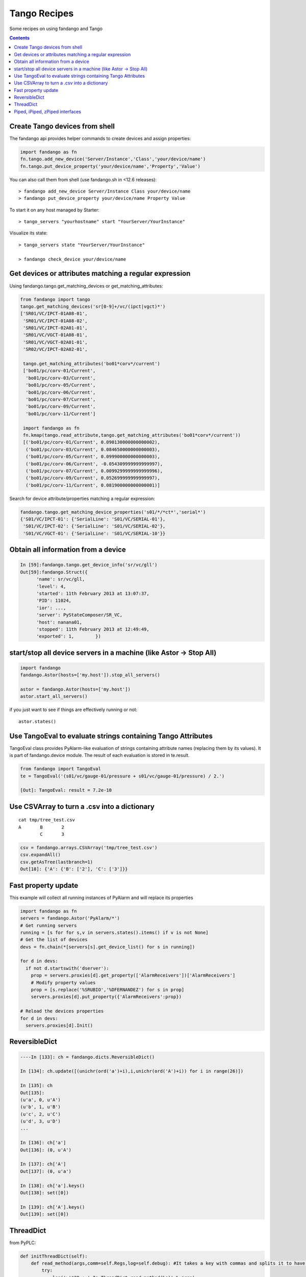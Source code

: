 =============
Tango Recipes
=============

Some recipes on using fandango and Tango

.. contents::

Create Tango devices from shell
===============================

The fandango api provides helper commands to create devices and assign properties:

.. code:: python

  import fandango as fn
  fn.tango.add_new_device('Server/Instance','Class','your/device/name')
  fn.tango.put_device_property('your/device/name','Property','Value')


You can also call them from shell (use fandango.sh in <12.6 releases)::

  > fandango add_new_device Server/Instance Class your/device/name
  > fandango put_device_property your/device/name Property Value


To start it on any host managed by Starter::

  > tango_servers "yourhostname" start "YourServer/YourInstance"
  
Visualize its state::

  > tango_servers state "YourServer/YourInstance"
  
  > fandango check_device your/device/name


Get devices or attributes matching a regular expression
=======================================================

Using fandango.tango.get_matching_devices or get_matching_attributes:

.. code:: python

  from fandango import tango
  tango.get_matching_devices('sr[0-9]+/vc/(ipct|vgct)*')
  ['SR01/VC/IPCT-01A08-01',
   'SR01/VC/IPCT-01A08-02',
   'SR01/VC/IPCT-02A01-01',
   'SR01/VC/VGCT-01A08-01',
   'SR01/VC/VGCT-02A01-01',
   'SR02/VC/IPCT-02A02-01',
   
   tango.get_matching_attributes('bo01*corv*/current')
   ['bo01/pc/corv-01/Current',
    'bo01/pc/corv-03/Current',
    'bo01/pc/corv-05/Current',
    'bo01/pc/corv-06/Current',
    'bo01/pc/corv-07/Current',
    'bo01/pc/corv-09/Current',
    'bo01/pc/corv-11/Current']
     
   import fandango as fn
   fn.kmap(tango.read_attribute,tango.get_matching_attributes('bo01*corv*/current'))
   [('bo01/pc/corv-01/Current', 0.090130000000000002),
    ('bo01/pc/corv-03/Current', 0.084650000000000003),
    ('bo01/pc/corv-05/Current', 0.099900000000000003),
    ('bo01/pc/corv-06/Current', -0.054309999999999997),
    ('bo01/pc/corv-07/Current', 0.0099299999999999996),
    ('bo01/pc/corv-09/Current', 0.052699999999999997),
    ('bo01/pc/corv-11/Current', 0.081900000000000001)]  
   
Search for device attribute/properties matching a regular expression:

.. code:: python

  fandango.tango.get_matching_device_properties('s01/*/*ct*','serial*')
  {'S01/VC/IPCT-01': {'SerialLine': 'S01/VC/SERIAL-01'},
   'S01/VC/IPCT-02': {'SerialLine': 'S01/VC/SERIAL-02'},
   'S01/VC/VGCT-01': {'SerialLine': 'S01/VC/SERIAL-10'}}
   


Obtain all information from a device
====================================

.. code:: python

  In [59]:fandango.tango.get_device_info('sr/vc/gll')
  Out[59]:fandango.Struct({
        'name': sr/vc/gll,
        'level': 4,
        'started': 11th February 2013 at 13:07:37,
        'PID': 11024,
        'ior': ...,
        'server': PyStateComposer/SR_VC,
        'host': nanana01,
        'stopped': 11th February 2013 at 12:49:49,
        'exported': 1,        })

start/stop all device servers in a machine (like Astor -> Stop All)
===================================================================

.. code:: python

  import fandango
  fandango.Astor(hosts=['my.host']).stop_all_servers()

  astor = fandango.Astor(hosts=['my.host'])
  astor.start_all_servers()

if you just want to see if things are effectively running or not::

  astor.states()
  
Use TangoEval to evaluate strings containing Tango Attributes
=============================================================

TangoEval class provides PyAlarm-like evaluation of strings containing attribute names (replacing them by its values). It is part of fandango.device module.
The result of each evaluation is stored in te.result.

.. code:: python

  from fandango import TangoEval
  te = TangoEval('(s01/vc/gauge-01/pressure + s01/vc/gauge-01/pressure) / 2.')

  [Out]: TangoEval: result = 7.2e-10
  
  
Use CSVArray to turn a .csv into a dictionary
=============================================

::

  cat tmp/tree_test.csv
  A       B       2
          C       3

.. code:: python

  csv = fandango.arrays.CSVArray('tmp/tree_test.csv')
  csv.expandAll()
  csv.getAsTree(lastbranch=1)
  Out[18]: {'A': {'B': ['2'], 'C': ['3']}}

Fast property update
====================

This example will collect all running instances of PyAlarm and will replace its properties

.. code:: python

  import fandango as fn
  servers = fandango.Astor('PyAlarm/*')
  # Get running servers
  running = [s for for s,v in servers.states().items() if v is not None]
  # Get the list of devices
  devs = fn.chain(*[servers[s].get_device_list() for s in running])
  
  for d in devs:
    if not d.startswith('dserver'):
      prop = servers.proxies[d].get_property(['AlarmReceivers'])['AlarmReceivers']
      # Modify property values
      prop = [s.replace('%SRUBIO','%DFERNANDEZ') for s in prop]
      servers.proxies[d].put_property({'AlarmReceivers':prop})
      
  # Reload the devices properties
  for d in devs: 
    servers.proxies[d].Init()

ReversibleDict
==============

.. code:: python

  ----In [133]: ch = fandango.dicts.ReversibleDict()

  In [134]: ch.update([(unichr(ord('a')+i),i,unichr(ord('A')+i)) for i in range(26)])

  In [135]: ch
  Out[135]: 
  (u'a', 0, u'A')
  (u'b', 1, u'B')
  (u'c', 2, u'C')
  (u'd', 3, u'D')
  ...

  In [136]: ch['a']
  Out[136]: (0, u'A')

  In [137]: ch['A']
  Out[137]: (0, u'a')

  In [138]: ch['a'].keys()
  Out[138]: set([0])

  In [139]: ch['A'].keys()
  Out[139]: set([0])

ThreadDict
==========

from PyPLC:

.. code:: python

    def initThreadDict(self):
        def read_method(args,comm=self.Regs,log=self.debug): #It takes a key with commas and splits it to have a list of arguments
            try:
                log('>'*20 + ' In ThreadDict.read_method(%s)' % args)
                args = [int(s) for s in args.split(',')[:2]]
                return comm(args,asynch=True)
            except PyTango.DevFailed,e:
                print 'Exception in ThreadDict.read_method!!!'
                print str(e).replace('\n','')[:100]
            except Exception,e:
                print '#'*80
                print 'Exception in ThreadDict.read_method!!!'
                print traceback.format_exc()
                print '#'*80
                return [] ## Arrays must not be readable if communication doesn't work!!!!
        
        self.threadDict = fandango.ThreadDict(
            read_method = read_method,
            trace=True)
        self.threadDict.set_timewait(max(0.1,self.ModbusTimeWait/1000.))
            
        self.info('Mapped Arrays are: %s' % self.MapDict)

        for var,maps in self.MapDict.items():
            regs = self.GetCommands4Map(maps)
            for reg in regs:
                vals = ','.join(str(r) for r in reg)
                self.debug('Adding %s(%s) as ThreadDict[%s]' % (var,reg,vals))
                self.threadDict.append(vals,[])#period=[]) #append(key,value='',period=3000)
            
        self.threadDict.start()
        self.info('out of PyPLC.initThreadDict()')

Reading:

.. code:: python

                for reg in regs:
                    key = ','.join(str(r) for r in reg)
                    val = self.threadDict[key]
                    
Piped, iPiped, zPiped interfaces
================================

Fandango has a set of operators to use regular-or operator ('|') like a linux pipe between operators (inspired by Maxim Krikun [ http://code.activestate.com/recipes/276960-shell-like-data-processing/?in=user-1085177]).

::
    cat('filename') | grep('myname') | printlines
    
Using fandango:

.. code:: python

  from fandango.functional import *

  v | iPiped(rd.get_attribute_values,start_date='2012-07-10',stop_date='2012-07-17') | iPiped(PyTangoArchiving.utils.decimate) | zPiped(time2str) | plist

  #equals to:

  [(time2str(v[0]),v[1]) for v in PyTangoArchiving.utils.decimate(rd.get_Attribute_values(v,start_date='2012-07-10',stop_date='2012-07-17'))]

Available interfaces are:

.. code:: python

  class Piped:
      """This class gives a "Pipeable" interface to a python method:
          cat | Piped(method,args) | Piped(list)
          list(method(args,cat))
      """
      ...

  class iPiped:
      """ Used to pipe methods that already return iterators 
      e.g.: hdb.keys() | iPiped(filter,partial(fandango.inCl,'elotech')) | plist
      """
      ...

  class zPiped:
      """ 
      Returns a callable that applies elements of a list of tuples to a set of functions 
      e.g. [(1,2),(3,0)] | zPiped(str,bool) | plist => [('1',True),('3',False)]
      """
      ...
    
Available operators are:

.. code:: python

  pgrep = lambda exp: iPiped(lambda input: (x for x in input if inCl(exp,x)))
  pmatch = lambda exp: iPiped(lambda input: (x for x in input if matchCl(exp,str(x))))
  pfilter = lambda meth=bool,*args: iPiped(filter,partial(meth,*args))
  ppass = Piped(lambda x:x)
  plist = iPiped(list)
  psorted = iPiped(sorted)
  pdict = iPiped(dict)
  ptuple = iPiped(tuple)
  pindex = lambda i: Piped(lambda x:x[i])
  pslice = lambda i,j: Piped(lambda x:x[i,j])
  penum = iPiped(lambda input: izip(count(),input) )
  pzip = iPiped(lambda i:izip(*i))
  ptext = iPiped(lambda input: '\n'.join(imap(str,input)))


